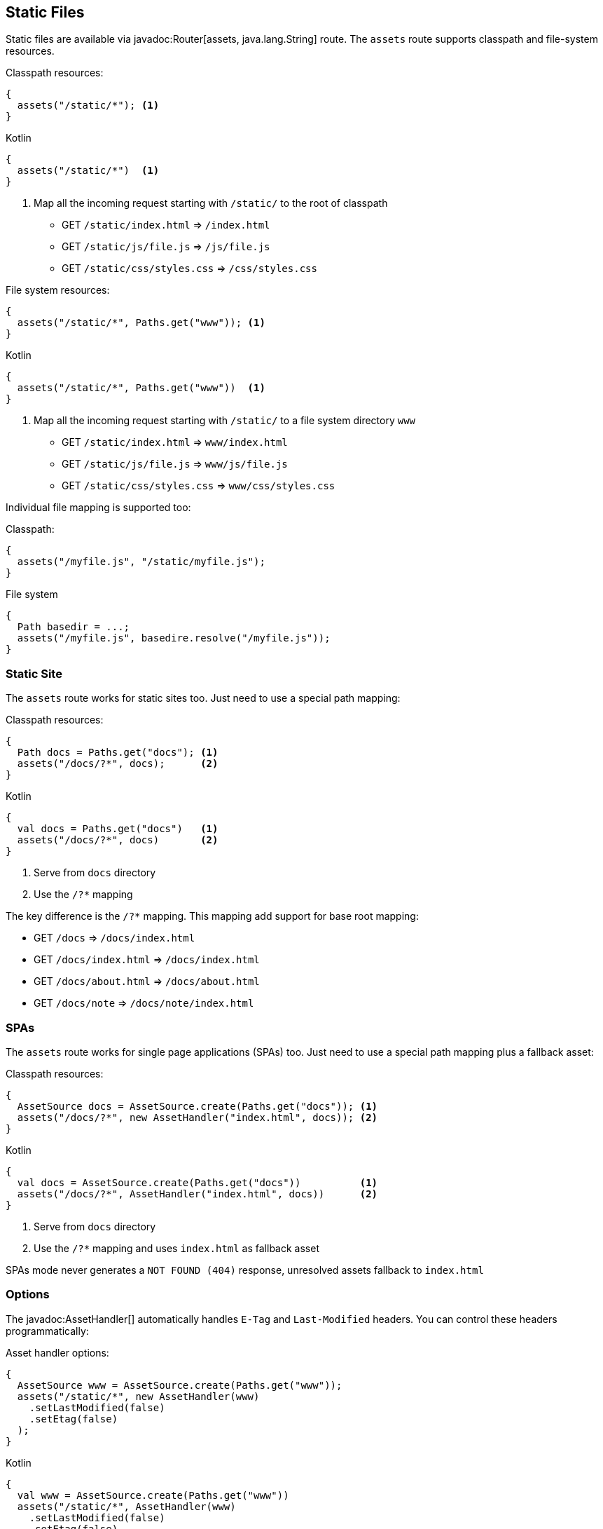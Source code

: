 == Static Files

Static files are available via javadoc:Router[assets, java.lang.String] route. The `assets` route
supports classpath and file-system resources.

.Classpath resources:
[source, java, role="primary"]
----
{
  assets("/static/*"); <1>
}
----

.Kotlin
[source, kotlin, role="secondary"]
----
{
  assets("/static/*")  <1>
}
----

<1> Map all the incoming request starting with `/static/` to the root of classpath

- GET `/static/index.html`     => `/index.html`
- GET `/static/js/file.js`     => `/js/file.js`
- GET `/static/css/styles.css` => `/css/styles.css`

.File system resources:
[source, java, role="primary"]
----
{
  assets("/static/*", Paths.get("www")); <1>
}
----

.Kotlin
[source, kotlin, role="secondary"]
----
{
  assets("/static/*", Paths.get("www"))  <1>
}
----

<1> Map all the incoming request starting with `/static/` to a file system directory `www`

- GET `/static/index.html`     => `www/index.html`
- GET `/static/js/file.js`     => `www/js/file.js`
- GET `/static/css/styles.css` => `www/css/styles.css`

Individual file mapping is supported too:

.Classpath:
[source, role="primary"]
----
{
  assets("/myfile.js", "/static/myfile.js");
}
----

.File system
[source, role="secondary"]
----
{
  Path basedir = ...;
  assets("/myfile.js", basedire.resolve("/myfile.js"));
}
----

=== Static Site

The `assets` route works for static sites too. Just need to use a special path mapping:
 
.Classpath resources:
[source, java, role="primary"]
----
{
  Path docs = Paths.get("docs"); <1>
  assets("/docs/?*", docs);      <2>
}
----

.Kotlin
[source, kotlin, role="secondary"]
----
{
  val docs = Paths.get("docs")   <1>
  assets("/docs/?*", docs)       <2>
}
----

<1> Serve from `docs` directory
<2> Use the `/?*` mapping

The key difference is the `/?*` mapping. This mapping add support for base root mapping:

- GET `/docs`            => `/docs/index.html`
- GET `/docs/index.html` => `/docs/index.html`
- GET `/docs/about.html` => `/docs/about.html`
- GET `/docs/note`        => `/docs/note/index.html`

=== SPAs

The `assets` route works for single page applications (SPAs) too. Just need to use a special path mapping plus a fallback asset:
 
.Classpath resources:
[source, java, role="primary"]
----
{
  AssetSource docs = AssetSource.create(Paths.get("docs")); <1>
  assets("/docs/?*", new AssetHandler("index.html", docs)); <2>
}
----

.Kotlin
[source, kotlin, role="secondary"]
----
{
  val docs = AssetSource.create(Paths.get("docs"))          <1>
  assets("/docs/?*", AssetHandler("index.html", docs))      <2>
}
----

<1> Serve from `docs` directory
<2> Use the `/?*` mapping and uses `index.html` as fallback asset

SPAs mode never generates a `NOT FOUND (404)` response, unresolved assets fallback to `index.html`

=== Options

The javadoc:AssetHandler[] automatically handles `E-Tag` and `Last-Modified` headers. You can
control these headers programmatically:

.Asset handler options:
[source, java, role="primary"]
----
{
  AssetSource www = AssetSource.create(Paths.get("www"));
  assets("/static/*", new AssetHandler(www)
    .setLastModified(false)
    .setEtag(false)
  );
}
----

.Kotlin
[source, kotlin, role="secondary"]
----
{
  val www = AssetSource.create(Paths.get("www"))
  assets("/static/*", AssetHandler(www)
    .setLastModified(false)
    .setEtag(false)
  );
}
----

The `maxAge` option set a `Cache-Control` header:

.Cache control:
[source, java, role="primary"]
----
{
  AssetSource www = AssetSource.create(Paths.get("www"));
  assets("/static/*", new AssetHandler(www)
    .setMaxAge(Duration.ofDays(365))
  );
}
----

.Kotlin
[source, kotlin, role="secondary"]
----
{
  val www = AssetSource.create(Paths.get("www"))
  assets("/static/*", AssetHandler(www)
    .setMaxAge(Duration.ofDays(365))
  );
}
----

There is also a javadoc:AssetHandler[setNoCache] method that explicitly forbids web browsers
to cache assets.

You can use different cache configurations for different assets based on asset name if you
specify a function via javadoc:AssetHandler[cacheControl, java.util.Function]:

.Per-asset cache control:
[source, java, role="primary"]
----
{
  AssetSource www = AssetSource.create(Paths.get("www"));
  assets("/static/*", new AssetHandler(www)
      .cacheControl(path -> {
        if (path.endsWith("dont-cache-me.html")) {
          return CacheControl.noCache(); // disable caching
        } else if (path.equals("foo.js")) {
          return CacheControl.defaults()
              .setETag(false)
              .setMaxAge(Duration.ofDays(365));
        } else {
          return CacheControl.defaults(); // AssetHandler defaults
        }
      }));
}
----

.Kotlin
[source, kotlin, role="secondary"]
----
{
  val www = AssetSource.create(Paths.get("www"))
  assets("/static/*", AssetHandler(www)
      .cacheControl {
        when {
          it.endsWith("dont-cache-me.html") -> CacheControl.noCache() // disable caching
          it == "foo.js" -> CacheControl.defaults()
              .setETag(false)
              .setMaxAge(Duration.ofDays(365))
          else -> CacheControl.defaults() // AssetHandler defaults
        }
      })
}
----

The asset handler generates a `404` response code when requested path is not found. You can change this by throwing
an exception or generating any other content you want:


.Custom not found:
[source, java, role="primary"]
----
{
  AssetSource www = AssetSource.create(Paths.get("www"));
  assets("/static/*", new AssetHandler(www)
      .notFound(ctx -> {
        throw new MyAssetException();
      }));

  error(MyAssetException.class, (ctx, cause, code) -> {
    // render MyAssetException as you want
  });
}
----

.Kotlin
[source, kotlin, role="secondary"]
----
{
  val www = AssetSource.create(Paths.get("www"))
  assets("/static/*", AssetHandler(www)
      .notFound { _ ->
        throw MyAssetException()
      })
 error(MyAssetException::class) {
    // render MyAssetException as you want
 }
}
----